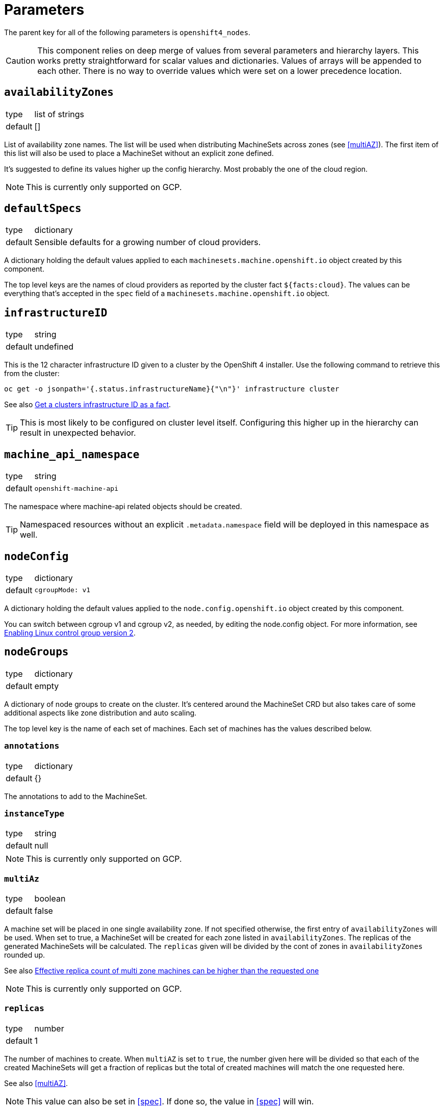= Parameters

The parent key for all of the following parameters is `openshift4_nodes`.

[CAUTION]
====
This component relies on deep merge of values from several parameters and hierarchy layers.
This works pretty straightforward for scalar values and dictionaries.
Values of arrays will be appended to each other.
There is no way to override values which were set on a lower precedence location.
====

== `availabilityZones`

[horizontal]
type:: list of strings
default:: []

List of availability zone names.
The list will be used when distributing MachineSets across zones (see <<multiAZ>>).
The first item of this list will also be used to place a MachineSet without an explicit zone defined.

It's suggested to define its values higher up the config hierarchy.
Most probably the one of the cloud region.

[NOTE]
====
This is currently only supported on GCP.
====

== `defaultSpecs`

[horizontal]
type:: dictionary
default:: Sensible defaults for a growing number of cloud providers.

A dictionary holding the default values applied to each `machinesets.machine.openshift.io` object created by this component.

The top level keys are the names of cloud providers as reported by the cluster fact `${facts:cloud}`.
The values can be everything that's accepted in the `spec` field of a `machinesets.machine.openshift.io` object.

== `infrastructureID`

[horizontal]
type:: string
default:: undefined

This is the 12 character infrastructure ID given to a cluster by the OpenShift 4 installer.
Use the following command to retrieve this from the cluster:

[code,bash]
----
oc get -o jsonpath='{.status.infrastructureName}{"\n"}' infrastructure cluster
----

See also https://github.com/appuio/component-openshift4-nodes/issues/2[Get a clusters infrastructure ID as a fact].

[TIP]
====
This is most likely to be configured on cluster level itself.
Configuring this higher up in the hierarchy can result in unexpected behavior.
====

== `machine_api_namespace`

[horizontal]
type:: string
default:: `openshift-machine-api`

The namespace where machine-api related objects should be created.

TIP: Namespaced resources without an explicit `.metadata.namespace` field will be deployed in this namespace as well.

== `nodeConfig`

[horizontal]
type:: dictionary
default::
+
[source,yaml]
----
cgroupMode: v1
----

A dictionary holding the default values applied to the `node.config.openshift.io` object created by this component.

You can switch between cgroup v1 and cgroup v2, as needed, by editing the node.config object.
For more information, see https://docs.openshift.com/container-platform/latest/installing/install_config/enabling-cgroup-v2.html[Enabling Linux control group version 2].

== `nodeGroups`

[horizontal]
type:: dictionary
default:: empty

A dictionary of node groups to create on the cluster.
It's centered around the MachineSet CRD but also takes care of some additional aspects like zone distribution and auto scaling.

The top level key is the name of each set of machines.
Each set of machines has the values described below.

=== `annotations`

[horizontal]
type:: dictionary
default:: {}

The annotations to add to the MachineSet.

=== `instanceType`

[horizontal]
type:: string
default:: null

[NOTE]
====
This is currently only supported on GCP.
====

=== `multiAz`

[horizontal]
type:: boolean
default:: false

A machine set will be placed in one single availability zone.
If not specified otherwise, the first entry of `availabilityZones` will be used.
When set to true, a MachineSet will be created for each zone listed in `availabilityZones`.
The replicas of the generated MachineSets will be calculated.
The `replicas` given will be divided by the cont of zones in `availabilityZones` rounded up.

See also https://github.com/appuio/component-openshift4-nodes/issues/3[Effective replica count of multi zone machines can be higher than the requested one]

[NOTE]
====
This is currently only supported on GCP.
====

=== `replicas`

[horizontal]
type:: number
default:: 1

The number of machines to create.
When `multiAZ` is set to `true`, the number given here will be divided so that each of the created MachineSets will get a fraction of replicas but the total of created machines will match the one requested here.

See also <<multiAZ>>.

[NOTE]
====
This value can also be set in <<spec>>.
If done so, the value in <<spec>> will win.
====

=== `role`

[horizontal]
type:: string
default:: worker

The role of the created Nodes.
The value will be added as the `node-role.kubernetes.io/<role>: ""` label to nodes.
The `worker` role label will always be added to inherit the base configuration for nodes.

[NOTE]
====
In order to add additional labels to the resulting Node object, use `spec.template.spec.metadata.labels`.
====

=== `spec`

[horizontal]
type:: dictionary
default:: See <<defaultSpec>>.

This gives you the full control over the resulting MachineSet.
Values given here will be merged with precedence with the defaults configured in <<defaultSpec>>.
The values can be everything that's accepted in the `spec` field of a `machinesets.machine.openshift.io` object.

== `machineConfigPools`

[horizontal]
type:: dictionary

A dictionary of machine config pools to create on the cluster.
The resulting `MachineConfigPool` object will have the key prefixed with `x-` as the name and the value is merged into the resource.

Apart from the machine config pool, this dictionary can manage related resources through the following fields, that won't be added to the `MachineConfigPool` object.

* The **kubelet** field can contain the spec of a `KubeletConfig` resource.
The machine config pool key will be used as the name and the `machineConfigPoolSelector` will be set automatically.
* The **containerRuntime** field can contain the spec of a `ContainerRuntimeConfig` resource.
The machine config pool key will be used as the name and the `machineConfigPoolSelector` will be set automatically.
* The **machineConfigs** accepts a key-value dict where the values are the `spec` of `MachineConfig` resources.
The resulting `MachineConfig` objects will have the keys, prefixed with `99x-` and the machine config pool key, as the name and the values are used as the `spec`.
The objects will automatically be labeled so that the machine config pool will pick up the config.


By default the component creates `app`, `infra`, and `storage` machine config pools, each of which extends the `worker` pool.
Config pools can be removed by setting their dictionary value to `null`.

.Example
[source,yaml]
----
  machineConfigPools:
    master:
      kubelet:
        kubeletConfig:
          maxPods: 60
    app:
      spec:
        maxUnvailable: 3
      kubelet: <1>
        kubeletConfig:
          maxPods: 1337
      containerRuntime: <2>
        containerRuntimeConfig:
          pidsLimit: 1337
      machineConfigs:
        testfile: <3>
          config:
            ignition:
              version: 3.2.0
            storage:
              files:
              - contents:
                  source: data:,custom
                filesystem: root
                mode: 0644
                path: /etc/customtest
        testfile2: <4>
          config:
            ignition:
              version: 3.2.0
            storage:
              files:
              - contents:
                  source: data:,custom
                filesystem: root
                mode: 0644
                path: /etc/customtest2
----
<1> Results in a `KubeletConfig` object called `app`
<2> Results in a `ContainerRuntimeConfig` object called `app`
<3> Results in a `MachineConfig` object called `99x-app-testfile`
<4> Results in a `MachineConfig` object called `99x-app-testfile2`


[NOTE]
====
Machine config pool names are prefixed with `x-` as in some cases configurations are applied ordered by their name and we want the config for `x-app` to be applied after the default worker config of the `worker` pool.
====

[IMPORTANT]
====
The component doesn't manage machine config pools `master` and `worker` as these are maintained directly by OpenShift.
Any changes to these machine config pools will be ignored.

You can however manage related resources for these pools through the extra fields `kubelet`, `containerRuntime`, and `machineConfigs`.
====

== `machineConfigs`

[horizontal]
type:: dict
default:: `{}`

This parameter accepts a key-value dict where the values are of kind `machineconfiguration.openshift.io/v1/MachineConfig`.
The resulting `MachineConfig` objects will have the keys, prefixed with `99x-`, as the name and the values are merged into the resource.

Reference the https://docs.openshift.com/container-platform/4.11/post_installation_configuration/machine-configuration-tasks.html[upstream documentation] on how to use machine config objects.

.Example
[source,yaml]
----
machineConfigs:
  worker-ssh:
    metadata:
      labels:
        machineconfiguration.openshift.io/role: worker
    spec:
      config:
        ignition:
          version: 3.2.0
        passwd:
          users:
            - name: core
              sshAuthorizedKeys:
                - ssh-ed25519 AAAAC3NzaC1lZDI1NTE5AAAAID9BWBmqreqpn7cF9klFEeLrg/NWk3UAyvx7gj/cVFQn
----

We add special support for defining file contents in the hierarchy with key `storage.files.X.source.inline` which isn't part of the Ignition spec.

.Inline file contents example (custom `chrony.conf`)
[source,yaml]
----
machineConfigs:
  worker-chrony-custom:
    metadata:
      labels:
        machineconfiguration.openshift.io/role: worker
    spec:
      config:
        ignition:
          version: 3.2.0
        storage:
          files:
            - path: /etc/chrony.conf
              mode: 0644
              overwrite: true
              contents:
                # The contents of `inline` get rendered as
                # `source: 'data:text/plain;charset=utf-8;base64,<inline|base64>'`
                inline: |
                  # Use ch.pool.ntp.org
                  pool ch.pool.ntp.org iburst
                  # Rest is copied from the default config
                  driftfile /var/lib/chrony/drift
                  makestep 1.0 3
                  rtcsync
                  keyfile /etc/chrony.keys
                  leapsectz right/UTC
                  logdir /var/log/chrony
----

The resulting machine config for this example looks as follows:

[source,yaml]
----
apiVersion: machineconfiguration.openshift.io/v1
kind: MachineConfig
metadata:
  annotations: <1>
    inline-contents.machineconfig.syn.tools/etc-chrony.conf: '# Use ch.pool.ntp.org

      pool ch.pool.ntp.org iburst

      # Rest is copied from the default config

      driftfile /var/lib/chrony/drift

      makestep 1.0 3

      rtcsync

      keyfile /etc/chrony.keys

      leapsectz right/UTC

      logdir /var/log/chrony

      '
  labels:
    app.kubernetes.io/component: openshift4-nodes
    app.kubernetes.io/managed-by: commodore
    app.kubernetes.io/name: openshift4-nodes
    machineconfiguration.openshift.io/role: worker
    name: 99x-worker-chrony-custom
  name: 99x-worker-chrony-custom
spec:
  config:
    ignition:
      version: 3.2.0
    storage:
      files:
        - contents:
            source: data:text/plain;charset=utf-8;base64,IyBVc2UgY2gucG9vbC5udHAub3JnCnBvb2wgY2gucG9vbC5udHAub3JnIGlidXJzdAojIFJlc3QgaXMgY29waWVkIGZyb20gdGhlIGRlZmF1bHQgY29uZmlnCmRyaWZ0ZmlsZSAvdmFyL2xpYi9jaHJvbnkvZHJpZnQKbWFrZXN0ZXAgMS4wIDMKcnRjc3luYwprZXlmaWxlIC9ldGMvY2hyb255LmtleXMKbGVhcHNlY3R6IHJpZ2h0L1VUQwpsb2dkaXIgL3Zhci9sb2cvY2hyb255Cg== <2>
          mode: 420
          overwrite: true
          path: /etc/chrony.conf
----
<1> The original inline file contents are added as an annotation to the resulting machine config object.
<2> The actual entry in the files list in the Ignition config is encoded with base64 and added as a data scheme value (`data:text/plain;charset=utf-8;base64,...`) in the `contents.source` field.
See the https://coreos.github.io/ignition/configuration-v3_2/[Ignition spec] for more details on supported ways to specify file contents.

[NOTE]
====
Keep in mind that machine config objects are evaluated in order of their name.
This is also the reason why the machine config names are prefixed with `99x-` so that they're evaluated after the default OpenShift machine configuration.
====

== `containerRuntimeConfigs`

[horizontal]
type:: dict
default:: `{}`

This parameter accepts a key-value dict where the values are of kind `machineconfiguration.openshift.io/v1/ContainerRuntimeConfig`.
The keys are resulting `metadata.name` and the values reflect the `.spec` field of `ContainerRuntimeConfig`.


== `kubeletConfigs`

[horizontal]
type:: dict
default:: See `class/defaults.yml`

This parameter accepts a key-value dict where the values are of kind `machineconfiguration.openshift.io/v1/KubeletConfig`.
The keys are resulting `metadata.name` and the values reflect the `.spec` field of `KubeletConfig`.

[WARNING]
Please refer to the upstream version of the relevant kubelet for the valid values of these fields.
Invalid values of the kubelet configuration fields may render cluster nodes unusable.

[IMPORTANT]
The component will print a warning if the configuration field `maxPods` is set to a value larger than 110.
See https://github.com/kubernetes/kubelet/blob/master/config/v1beta1/types.go[supported configuration fields upstream] (choose matching release branch for versioned options)

See also: https://docs.openshift.com/container-platform/4.9/nodes/nodes/nodes-nodes-managing-max-pods.html[Managing the maximum number of pods per node]

== `debugNamespace`

[horizontal]
type:: string
default:: `syn-debug-nodes`

The namespace to create for `oc debug node/<nodename>`.
This namespace is annotated to ensure that debug pods can be scheduled on any nodes.

Use `oc debug node/<nodename> --to syn-debug-nodes` to create the debug pods in the namespace.

[NOTE]
====
This component will take ownership of the namespace specified here.
Please make sure you don't specify a namespace which is already managed by other means.
====

== Example

[source,yaml]
----
infrastructureID: c-mist-sg7hn

nodeGroups:
  infra:
    instanceType: n1-standard-8
    multiAz: true
    replicas: 3
  worker:
    instanceType: n1-standard-8
    replicas: 3
    spec:
      deletePolicy: Oldest
      template:
        spec:
          metadata:
            labels:
              mylabel: myvalue

availabilityZones:
- europe-west6-a
- europe-west6-b
- europe-west6-c

containerRuntimeConfigs:
  workers:
    machineConfigPoolSelector:
      matchExpressions:
        - key: pools.operator.machineconfiguration.openshift.io/worker
          operator: Exists
    containerRuntimeConfig:
      pidsLimit: 2048
kubeletConfigs:
  workers:
    machineConfigPoolSelector:
      matchExpressions:
        - key: pools.operator.machineconfiguration.openshift.io/worker
          operator: Exists
    kubeletConfig:
      maxPods: 100
      podPidsLimit: 2048
----
